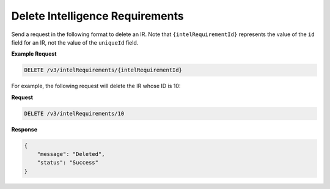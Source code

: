 Delete Intelligence Requirements
--------------------------------

Send a request in the following format to delete an IR. Note that ``{intelRequirementId}`` represents the value of the ``id`` field for an IR, not the value of the ``uniqueId`` field.

**Example Request**

.. code::

    DELETE /v3/intelRequirements/{intelRequirementId}

For example, the following request will delete the IR whose ID is 10:

**Request**

.. code::

    DELETE /v3/intelRequirements/10

**Response**

.. code:: json

    {
        "message": "Deleted",
        "status": "Success"
    }